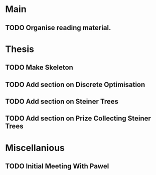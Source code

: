 * Main

** TODO Organise reading material.

* Thesis

** TODO Make Skeleton
** TODO Add section on Discrete Optimisation
** TODO Add section on Steiner Trees
** TODO Add section on Prize Collecting Steiner Trees

* Miscellanious

** TODO Initial Meeting With Pawel
 
